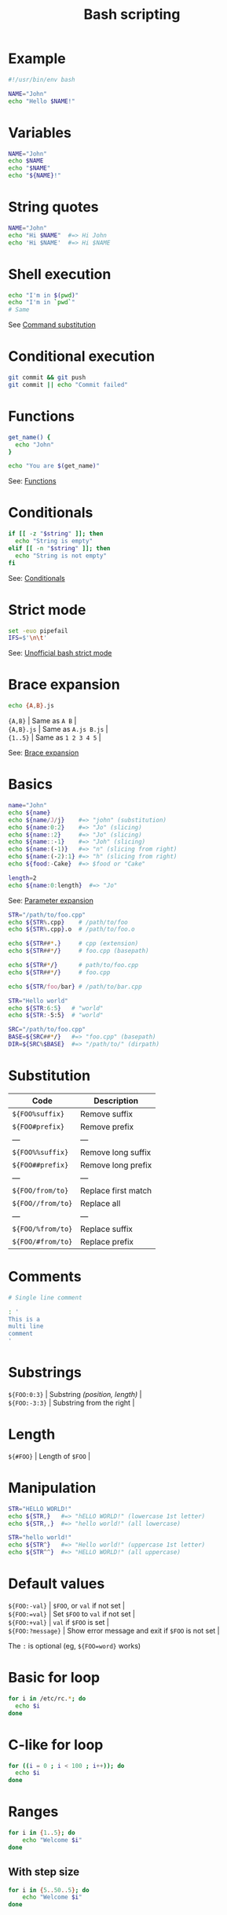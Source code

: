 #+TITLE: Bash scripting
#+COMMAND: bash
#+CATEGORY: CLI
#+SOURCE: https://github.com/rstacruz/cheatsheets/blob/master/bash.md

* Example
  :PROPERTIES:
  :CUSTOM_ID: example
  :END:

#+BEGIN_SRC sh
  #!/usr/bin/env bash

  NAME="John"
  echo "Hello $NAME!"
#+END_SRC

* Variables
  :PROPERTIES:
  :CUSTOM_ID: variables
  :END:

#+BEGIN_SRC sh
  NAME="John"
  echo $NAME
  echo "$NAME"
  echo "${NAME}!"
#+END_SRC

* String quotes
  :PROPERTIES:
  :CUSTOM_ID: string-quotes
  :END:

#+BEGIN_SRC sh
  NAME="John"
  echo "Hi $NAME"  #=> Hi John
  echo 'Hi $NAME'  #=> Hi $NAME
#+END_SRC

* Shell execution
  :PROPERTIES:
  :CUSTOM_ID: shell-execution
  :END:

#+BEGIN_SRC sh
  echo "I'm in $(pwd)"
  echo "I'm in `pwd`"
  # Same
#+END_SRC

See [[http://wiki.bash-hackers.org/syntax/expansion/cmdsubst][Command
substitution]]

* Conditional execution
  :PROPERTIES:
  :CUSTOM_ID: conditional-execution
  :END:

#+BEGIN_SRC sh
  git commit && git push
  git commit || echo "Commit failed"
#+END_SRC

* Functions
  :PROPERTIES:
  :CUSTOM_ID: functions
  :END:

#+BEGIN_SRC sh
  get_name() {
    echo "John"
  }

  echo "You are $(get_name)"
#+END_SRC

See: [[#functions][Functions]]

* Conditionals
  :PROPERTIES:
  :CUSTOM_ID: conditionals
  :END:

#+BEGIN_SRC sh
  if [[ -z "$string" ]]; then
    echo "String is empty"
  elif [[ -n "$string" ]]; then
    echo "String is not empty"
  fi
#+END_SRC

See: [[#conditionals][Conditionals]]

* Strict mode
  :PROPERTIES:
  :CUSTOM_ID: strict-mode
  :END:

#+BEGIN_SRC sh
  set -euo pipefail
  IFS=$'\n\t'
#+END_SRC

See:
[[http://redsymbol.net/articles/unofficial-bash-strict-mode/][Unofficial
bash strict mode]]

* Brace expansion
  :PROPERTIES:
  :CUSTOM_ID: brace-expansion
  :END:

#+BEGIN_SRC sh
  echo {A,B}.js
#+END_SRC

#+BEGIN_VERSE
  ={A,B}= | Same as =A B= |
  ={A,B}.js= | Same as =A.js B.js= |
  ={1..5}= | Same as =1 2 3 4 5= |
#+END_VERSE

See: [[http://wiki.bash-hackers.org/syntax/expansion/brace][Brace
expansion]]

* Basics
  :PROPERTIES:
  :CUSTOM_ID: basics
  :END:

#+BEGIN_SRC sh
  name="John"
  echo ${name}
  echo ${name/J/j}    #=> "john" (substitution)
  echo ${name:0:2}    #=> "Jo" (slicing)
  echo ${name::2}     #=> "Jo" (slicing)
  echo ${name::-1}    #=> "Joh" (slicing)
  echo ${name:(-1)}   #=> "n" (slicing from right)
  echo ${name:(-2):1} #=> "h" (slicing from right)
  echo ${food:-Cake}  #=> $food or "Cake"
#+END_SRC

#+BEGIN_SRC sh
  length=2
  echo ${name:0:length}  #=> "Jo"
#+END_SRC

See: [[http://wiki.bash-hackers.org/syntax/pe][Parameter expansion]]

#+BEGIN_SRC sh
  STR="/path/to/foo.cpp"
  echo ${STR%.cpp}    # /path/to/foo
  echo ${STR%.cpp}.o  # /path/to/foo.o

  echo ${STR##*.}     # cpp (extension)
  echo ${STR##*/}     # foo.cpp (basepath)

  echo ${STR#*/}      # path/to/foo.cpp
  echo ${STR##*/}     # foo.cpp

  echo ${STR/foo/bar} # /path/to/bar.cpp
#+END_SRC

#+BEGIN_SRC sh
  STR="Hello world"
  echo ${STR:6:5}   # "world"
  echo ${STR:-5:5}  # "world"
#+END_SRC

#+BEGIN_SRC sh
  SRC="/path/to/foo.cpp"
  BASE=${SRC##*/}   #=> "foo.cpp" (basepath)
  DIR=${SRC%$BASE}  #=> "/path/to/" (dirpath)
#+END_SRC

* Substitution
  :PROPERTIES:
  :CUSTOM_ID: substitution
  :END:

| Code                | Description           |
|---------------------+-----------------------|
| =${FOO%suffix}=     | Remove suffix         |
| =${FOO#prefix}=     | Remove prefix         |
| ---                 | ---                   |
| =${FOO%%suffix}=    | Remove long suffix    |
| =${FOO##prefix}=    | Remove long prefix    |
| ---                 | ---                   |
| =${FOO/from/to}=    | Replace first match   |
| =${FOO//from/to}=   | Replace all           |
| ---                 | ---                   |
| =${FOO/%from/to}=   | Replace suffix        |
| =${FOO/#from/to}=   | Replace prefix        |

* Comments
  :PROPERTIES:
  :CUSTOM_ID: comments
  :END:

#+BEGIN_SRC sh
  # Single line comment
#+END_SRC

#+BEGIN_SRC sh
  : '
  This is a
  multi line
  comment
  '
#+END_SRC

* Substrings
  :PROPERTIES:
  :CUSTOM_ID: substrings
  :END:

#+BEGIN_VERSE
  =${FOO:0:3}= | Substring /(position, length)/ |
  =${FOO:-3:3}= | Substring from the right |
#+END_VERSE

* Length
  :PROPERTIES:
  :CUSTOM_ID: length
  :END:

#+BEGIN_VERSE
  =${#FOO}= | Length of =$FOO= |
#+END_VERSE

* Manipulation
  :PROPERTIES:
  :CUSTOM_ID: manipulation
  :END:

#+BEGIN_SRC sh
  STR="HELLO WORLD!"
  echo ${STR,}   #=> "hELLO WORLD!" (lowercase 1st letter)
  echo ${STR,,}  #=> "hello world!" (all lowercase)

  STR="hello world!"
  echo ${STR^}   #=> "Hello world!" (uppercase 1st letter)
  echo ${STR^^}  #=> "HELLO WORLD!" (all uppercase)
#+END_SRC

* Default values
  :PROPERTIES:
  :CUSTOM_ID: default-values
  :END:

#+BEGIN_VERSE
  =${FOO:-val}= | =$FOO=, or =val= if not set |
  =${FOO:=val}= | Set =$FOO= to =val= if not set |
  =${FOO:+val}= | =val= if =$FOO= is set |
  =${FOO:?message}= | Show error message and exit if =$FOO= is not set |
#+END_VERSE

The =:= is optional (eg, =${FOO=word}= works)

* Basic for loop
  :PROPERTIES:
  :CUSTOM_ID: basic-for-loop
  :END:

#+BEGIN_SRC sh
  for i in /etc/rc.*; do
    echo $i
  done
#+END_SRC

* C-like for loop
  :PROPERTIES:
  :CUSTOM_ID: c-like-for-loop
  :END:

#+BEGIN_SRC sh
  for ((i = 0 ; i < 100 ; i++)); do
    echo $i
  done
#+END_SRC

* Ranges
  :PROPERTIES:
  :CUSTOM_ID: ranges
  :END:

#+BEGIN_SRC sh
  for i in {1..5}; do
      echo "Welcome $i"
  done
#+END_SRC

** With step size
   :PROPERTIES:
   :CUSTOM_ID: with-step-size
   :END:

#+BEGIN_SRC sh
  for i in {5..50..5}; do
      echo "Welcome $i"
  done
#+END_SRC

* Reading lines
  :PROPERTIES:
  :CUSTOM_ID: reading-lines
  :END:

#+BEGIN_SRC sh
  < file.txt | while read line; do
    echo $line
  done
#+END_SRC

* Forever
  :PROPERTIES:
  :CUSTOM_ID: forever
  :END:

#+BEGIN_SRC sh
  while true; do
    ···
  done
#+END_SRC

* Defining functions
  :PROPERTIES:
  :CUSTOM_ID: defining-functions
  :END:

#+BEGIN_SRC sh
  myfunc() {
      echo "hello $1"
  }
#+END_SRC

#+BEGIN_SRC sh
  # Same as above (alternate syntax)
  function myfunc() {
      echo "hello $1"
  }
#+END_SRC

#+BEGIN_SRC sh
  myfunc "John"
#+END_SRC

* Returning values
  :PROPERTIES:
  :CUSTOM_ID: returning-values
  :END:

#+BEGIN_SRC sh
  myfunc() {
      local myresult='some value'
      echo $myresult
  }
#+END_SRC

#+BEGIN_SRC sh
  result="$(myfunc)"
#+END_SRC

* Raising errors
  :PROPERTIES:
  :CUSTOM_ID: raising-errors
  :END:

#+BEGIN_SRC sh
  myfunc() {
    return 1
  }
#+END_SRC

#+BEGIN_SRC sh
  if myfunc; then
    echo "success"
  else
    echo "failure"
  fi
#+END_SRC

* Arguments
  :PROPERTIES:
  :CUSTOM_ID: arguments
  :END:

| Expression   | Description                          |
|--------------+--------------------------------------|
| =$#=         | Number of arguments                  |
| =$*=         | All arguments                        |
| =$@=         | All arguments, starting from first   |
| =$1=         | First argument                       |

See
[[http://wiki.bash-hackers.org/syntax/shellvars#special_parameters_and_shell_variables][Special
parameters]].

* Conditions
  :PROPERTIES:
  :CUSTOM_ID: conditions
  :END:

Note that =[[= is actually a command/program that returns either =0=
(true) or =1= (false). Any program that obeys the same logic (like all
base utils, such as =grep(1)= or =ping(1)=) can be used as condition,
see examples.

| Condition                  | Description             |
|----------------------------+-------------------------|
| =[[ -z STRING ]]=          | Empty string            |
| =[[ -n STRING ]]=          | Not empty string        |
| =[[ STRING == STRING ]]=   | Equal                   |
| =[[ STRING != STRING ]]=   | Not Equal               |
| ---                        | ---                     |
| =[[ NUM -eq NUM ]]=        | Equal                   |
| =[[ NUM -ne NUM ]]=        | Not equal               |
| =[[ NUM -lt NUM ]]=        | Less than               |
| =[[ NUM -le NUM ]]=        | Less than or equal      |
| =[[ NUM -gt NUM ]]=        | Greater than            |
| =[[ NUM -ge NUM ]]=        | Greater than or equal   |
| ---                        | ---                     |
| =[[ STRING =~ STRING ]]=   | Regexp                  |
| ---                        | ---                     |
| =(( NUM < NUM ))=          | Numeric conditions      |

| Condition              | Description                |
|------------------------+----------------------------|
| =[[ -o noclobber ]]=   | If OPTIONNAME is enabled   |
| ---                    | ---                        |
| =[[ ! EXPR ]]=         | Not                        |
| =[[ X ]] && [[ Y ]]=   | And                        |
| =[[ X ]] || [[ Y ]]=   | Or                         |

* File conditions
  :PROPERTIES:
  :CUSTOM_ID: file-conditions
  :END:

| Condition                 | Description               |
|---------------------------+---------------------------|
| =[[ -e FILE ]]=           | Exists                    |
| =[[ -r FILE ]]=           | Readable                  |
| =[[ -h FILE ]]=           | Symlink                   |
| =[[ -d FILE ]]=           | Directory                 |
| =[[ -w FILE ]]=           | Writable                  |
| =[[ -s FILE ]]=           | Size is > 0 bytes         |
| =[[ -f FILE ]]=           | File                      |
| =[[ -x FILE ]]=           | Executable                |
| ---                       | ---                       |
| =[[ FILE1 -nt FILE2 ]]=   | 1 is more recent than 2   |
| =[[ FILE1 -ot FILE2 ]]=   | 2 is more recent than 1   |
| =[[ FILE1 -ef FILE2 ]]=   | Same files                |

* Example
  :PROPERTIES:
  :CUSTOM_ID: example-1
  :END:

#+BEGIN_SRC sh
  if ping -c 1 google.com; then
    echo "It appears you have a working internet connection"
  fi
#+END_SRC

#+BEGIN_SRC sh
  if grep -q 'foo' ~/.bash_history; then
    echo "You appear to have typed 'foo' in the past"
  fi
#+END_SRC

#+BEGIN_SRC sh
  # String
  if [[ -z "$string" ]]; then
    echo "String is empty"
  elif [[ -n "$string" ]]; then
    echo "String is not empty"
  fi
#+END_SRC

#+BEGIN_SRC sh
  # Combinations
  if [[ X ]] && [[ Y ]]; then
    ...
  fi
#+END_SRC

#+BEGIN_SRC sh
  # Equal
  if [[ "$A" == "$B" ]]
#+END_SRC

#+BEGIN_SRC sh
  # Regex
  if [[ "A" =~ "." ]]
#+END_SRC

#+BEGIN_SRC sh
  if (( $a < $b )); then
     echo "$a is smaller than $b"
  fi
#+END_SRC

#+BEGIN_SRC sh
  if [[ -e "file.txt" ]]; then
    echo "file exists"
  fi
#+END_SRC

* Defining arrays
  :PROPERTIES:
  :CUSTOM_ID: defining-arrays
  :END:

#+BEGIN_SRC sh
  Fruits=('Apple' 'Banana' 'Orange')
#+END_SRC

#+BEGIN_SRC sh
  Fruits[0]="Apple"
  Fruits[1]="Banana"
  Fruits[2]="Orange"
#+END_SRC

* Working with arrays
  :PROPERTIES:
  :CUSTOM_ID: working-with-arrays
  :END:

#+BEGIN_SRC sh
  echo ${Fruits[0]}           # Element #0
  echo ${Fruits[@]}           # All elements, space-separated
  echo ${#Fruits[@]}          # Number of elements
  echo ${#Fruits}             # String length of the 1st element
  echo ${#Fruits[3]}          # String length of the Nth element
  echo ${Fruits[@]:3:2}       # Range (from position 3, length 2)
#+END_SRC

* Operations
  :PROPERTIES:
  :CUSTOM_ID: operations
  :END:

#+BEGIN_SRC sh
  Fruits=("${Fruits[@]}" "Watermelon")    # Push
  Fruits+=('Watermelon')                  # Also Push
  Fruits=( ${Fruits[@]/Ap*/} )            # Remove by regex match
  unset Fruits[2]                         # Remove one item
  Fruits=("${Fruits[@]}")                 # Duplicate
  Fruits=("${Fruits[@]}" "${Veggies[@]}") # Concatenate
  lines=(`cat "logfile"`)                 # Read from file
#+END_SRC

* Iteration
  :PROPERTIES:
  :CUSTOM_ID: iteration
  :END:

#+BEGIN_SRC sh
  for i in "${arrayName[@]}"; do
    echo $i
  done
#+END_SRC

* Defining
  :PROPERTIES:
  :CUSTOM_ID: defining
  :END:

#+BEGIN_SRC sh
  declare -A sounds
#+END_SRC

#+BEGIN_SRC sh
  sounds[dog]="bark"
  sounds[cow]="moo"
  sounds[bird]="tweet"
  sounds[wolf]="howl"
#+END_SRC

Declares =sound= as a Dictionary object (aka associative array).

* Working with dictionaries
  :PROPERTIES:
  :CUSTOM_ID: working-with-dictionaries
  :END:

#+BEGIN_SRC sh
  echo ${sounds[dog]} # Dog's sound
  echo ${sounds[@]}   # All values
  echo ${!sounds[@]}  # All keys
  echo ${#sounds[@]}  # Number of elements
  unset sounds[dog]   # Delete dog
#+END_SRC

* Iteration
  :PROPERTIES:
  :CUSTOM_ID: iteration-1
  :END:

** Iterate over values
   :PROPERTIES:
   :CUSTOM_ID: iterate-over-values
   :END:

#+BEGIN_SRC sh
  for val in "${sounds[@]}"; do
    echo $val
  done
#+END_SRC

** Iterate over keys
   :PROPERTIES:
   :CUSTOM_ID: iterate-over-keys
   :END:

#+BEGIN_SRC sh
  for key in "${!sounds[@]}"; do
    echo $key
  done
#+END_SRC

* Options
  :PROPERTIES:
  :CUSTOM_ID: options-1
  :END:

#+BEGIN_SRC sh
  set -o noclobber  # Avoid overlay files (echo "hi" > foo)
  set -o errexit    # Used to exit upon error, avoiding cascading errors
  set -o pipefail   # Unveils hidden failures
  set -o nounset    # Exposes unset variables
#+END_SRC

* Glob options
  :PROPERTIES:
  :CUSTOM_ID: glob-options
  :END:

#+BEGIN_SRC sh
  set -o nullglob    # Non-matching globs are removed  ('*.foo' => '')
  set -o failglob    # Non-matching globs throw errors
  set -o nocaseglob  # Case insensitive globs
  set -o globdots    # Wildcards match dotfiles ("*.sh" => ".foo.sh")
  set -o globstar    # Allow ** for recursive matches ('lib/**/*.rb' => 'lib/a/b/c.rb')
#+END_SRC

Set =GLOBIGNORE= as a colon-separated list of patterns to be removed
from glob matches.

* Commands
  :PROPERTIES:
  :CUSTOM_ID: commands
  :END:

#+BEGIN_VERSE
  =history= | Show history |
  =shopt -s histverify= | Don't execute expanded result immediately |
#+END_VERSE

* Expansions
  :PROPERTIES:
  :CUSTOM_ID: expansions
  :END:

#+BEGIN_VERSE
  =!$= | Expand last parameter of most recent command |
  =!*= | Expand all parameters of most recent command |
  =!-n= | Expand =n=th most recent command |
  =!n= | Expand =n=th command in history |
  =!<command>= | Expand most recent invocation of command =<command>= |
#+END_VERSE

* Operations
  :PROPERTIES:
  :CUSTOM_ID: operations-1
  :END:

#+BEGIN_VERSE
  =!!= | Execute last command again |
  =!!:s/<FROM>/<TO>/= | Replace first occurrence of =<FROM>= to =<TO>= in most recent command |
  =!!:gs/<FROM>/<TO>/= | Replace all occurrences of =<FROM>= to =<TO>= in most recent command |
  =!$:t= | Expand only basename from last parameter of most recent command |
  =!$:h= | Expand only directory from last parameter of most recent command |
#+END_VERSE

=!!= and =!$= can be replaced with any valid expansion.

* Slices
  :PROPERTIES:
  :CUSTOM_ID: slices
  :END:

#+BEGIN_VERSE
  =!!:n= | Expand only =n=th token from most recent command (command is =0=; first argument is =1=) |
  =!^= | Expand first argument from most recent command |
  =!$= | Expand last token from most recent command |
  =!!:n-m= | Expand range of tokens from most recent command |
  =!!:n-$= | Expand =n=th token to last from most recent command |
#+END_VERSE

=!!= can be replaced with any valid expansion i.e. =!cat=, =!-2=, =!42=,
etc.

* Numeric calculations
  :PROPERTIES:
  :CUSTOM_ID: numeric-calculations
  :END:

#+BEGIN_SRC sh
  $((a + 200))      # Add 200 to $a
#+END_SRC

#+BEGIN_SRC sh
  $((RANDOM%=200))  # Random number 0..200
#+END_SRC

* Subshells
  :PROPERTIES:
  :CUSTOM_ID: subshells
  :END:

#+BEGIN_SRC sh
  (cd somedir; echo "I'm now in $PWD")
  pwd # still in first directory
#+END_SRC

* Redirection
  :PROPERTIES:
  :CUSTOM_ID: redirection
  :END:

#+BEGIN_SRC sh
  python hello.py > output.txt   # stdout to (file)
  python hello.py >> output.txt  # stdout to (file), append
  python hello.py 2> error.log   # stderr to (file)
  python hello.py 2>&1           # stderr to stdout
  python hello.py 2>/dev/null    # stderr to (null)
  python hello.py &>/dev/null    # stdout and stderr to (null)
#+END_SRC

#+BEGIN_SRC sh
  python hello.py < foo.txt      # feed foo.txt to stdin for python
#+END_SRC

* Inspecting commands
  :PROPERTIES:
  :CUSTOM_ID: inspecting-commands
  :END:

#+BEGIN_SRC sh
  command -V cd
  #=> "cd is a function/alias/whatever"
#+END_SRC

* Trap errors
  :PROPERTIES:
  :CUSTOM_ID: trap-errors
  :END:

#+BEGIN_SRC sh
  trap 'echo Error at about $LINENO' ERR
#+END_SRC

or

#+BEGIN_SRC sh
  traperr() {
    echo "ERROR: ${BASH_SOURCE[1]} at about ${BASH_LINENO[0]}"
  }

  set -o errtrace
  trap traperr ERR
#+END_SRC

* Case/switch
  :PROPERTIES:
  :CUSTOM_ID: caseswitch
  :END:

#+BEGIN_SRC sh
  case "$1" in
    start | up)
      vagrant up
      ;;

    *)
      echo "Usage: $0 {start|stop|ssh}"
      ;;
  esac
#+END_SRC

* Source relative
  :PROPERTIES:
  :CUSTOM_ID: source-relative
  :END:

#+BEGIN_SRC sh
  source "${0%/*}/../share/foo.sh"
#+END_SRC

* printf
  :PROPERTIES:
  :CUSTOM_ID: printf
  :END:

#+BEGIN_SRC sh
  printf "Hello %s, I'm %s" Sven Olga
  #=> "Hello Sven, I'm Olga
#+END_SRC

* Directory of script
  :PROPERTIES:
  :CUSTOM_ID: directory-of-script
  :END:

#+BEGIN_SRC sh
  DIR="${0%/*}"
#+END_SRC

* Getting options
  :PROPERTIES:
  :CUSTOM_ID: getting-options
  :END:

#+BEGIN_SRC sh
  while [[ "$1" =~ ^- && ! "$1" == "--" ]]; do case $1 in
    -V | --version )
      echo $version
      exit
      ;;
    -s | --string )
      shift; string=$1
      ;;
    -f | --flag )
      flag=1
      ;;
  esac; shift; done
  if [[ "$1" == '--' ]]; then shift; fi
#+END_SRC

* Heredoc
  :PROPERTIES:
  :CUSTOM_ID: heredoc
  :END:

#+BEGIN_SRC sh
  cat <<END
  hello world
  END
#+END_SRC

* Reading input
  :PROPERTIES:
  :CUSTOM_ID: reading-input
  :END:

#+BEGIN_SRC sh
  echo -n "Proceed? [y/n]: "
  read ans
  echo $ans
#+END_SRC

#+BEGIN_SRC sh
  read -n 1 ans    # Just one character
#+END_SRC

* Special variables
  :PROPERTIES:
  :CUSTOM_ID: special-variables
  :END:

#+BEGIN_VERSE
  =$?= | Exit status of last task |
  =$!= | PID of last background task |
  =$$= | PID of shell |
#+END_VERSE

See
[[http://wiki.bash-hackers.org/syntax/shellvars#special_parameters_and_shell_variables][Special
parameters]].

* Go to previous directory
  :PROPERTIES:
  :CUSTOM_ID: go-to-previous-directory
  :END:

#+BEGIN_SRC sh
  pwd # /home/user/foo
  cd bar/
  pwd # /home/user/foo/bar
  cd -
  pwd # /home/user/foo
#+END_SRC
